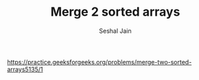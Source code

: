 #+TITLE: Merge 2 sorted arrays
#+AUTHOR: Seshal Jain
#+TAGS[]: array search_sort
https://practice.geeksforgeeks.org/problems/merge-two-sorted-arrays5135/1
